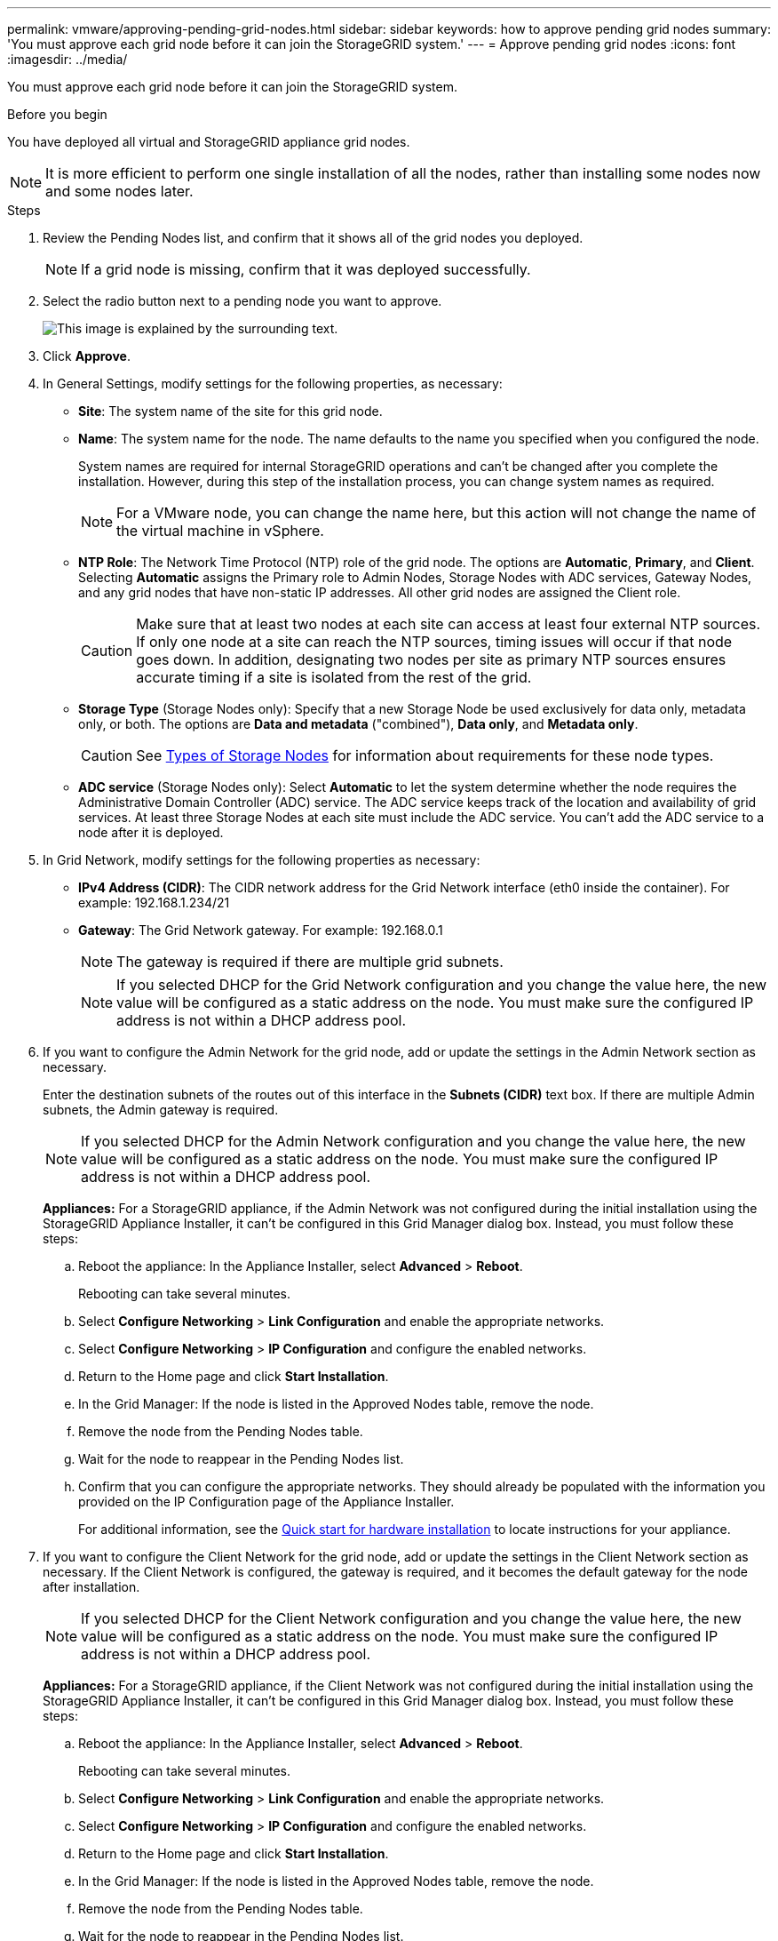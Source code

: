 ---
permalink: vmware/approving-pending-grid-nodes.html
sidebar: sidebar
keywords: how to approve pending grid nodes
summary: 'You must approve each grid node before it can join the StorageGRID system.'
---
= Approve pending grid nodes
:icons: font
:imagesdir: ../media/

[.lead]
You must approve each grid node before it can join the StorageGRID system.

.Before you begin

You have deployed all virtual and StorageGRID appliance grid nodes.

NOTE: It is more efficient to perform one single installation of all the nodes, rather than installing some nodes now and some nodes later.

.Steps

. Review the Pending Nodes list, and confirm that it shows all of the grid nodes you deployed.
+
NOTE: If a grid node is missing, confirm that it was deployed successfully.

. Select the radio button next to a pending node you want to approve.
+
image::../media/5_gmi_installer_grid_nodes_pending.gif[This image is explained by the surrounding text.]

. Click *Approve*.
. In General Settings, modify settings for the following properties, as necessary:

** *Site*: The system name of the site for this grid node. 
** *Name*: The system name for the node. The name defaults to the name you specified when you configured the node. 
+
System names are required for internal StorageGRID operations and can't be changed after you complete the installation. However, during this step of the installation process, you can change system names as required.
+
NOTE: For a VMware node, you can change the name here, but this action will not change the name of the virtual machine in vSphere.

** *NTP Role*: The Network Time Protocol (NTP) role of the grid node. The options are *Automatic*, *Primary*, and *Client*. Selecting *Automatic* assigns the Primary role to Admin Nodes, Storage Nodes with ADC services, Gateway Nodes, and any grid nodes that have non-static IP addresses. All other grid nodes are assigned the Client role.
+
CAUTION: Make sure that at least two nodes at each site can access at least four external NTP sources. If only one node at a site can reach the NTP sources, timing issues will occur if that node goes down. In addition, designating two nodes per site as primary NTP sources ensures accurate timing if a site is isolated from the rest of the grid.

** *Storage Type* (Storage Nodes only): Specify that a new Storage Node be used exclusively for data only, metadata only, or both. The options are *Data and metadata* ("combined"), *Data only*, and *Metadata only*.
+
CAUTION: See link:../primer/what-storage-node-is.html#types-of-storage-nodes[Types of Storage Nodes] for information about  requirements for these node types.

** *ADC service* (Storage Nodes only): Select *Automatic* to let the system determine whether the node requires the Administrative Domain Controller (ADC) service. The ADC service keeps track of the location and availability of grid services. At least three Storage Nodes at each site must include the ADC service. You can't add the ADC service to a node after it is deployed.

. In Grid Network, modify settings for the following properties as necessary:
 ** *IPv4 Address (CIDR)*: The CIDR network address for the Grid Network interface (eth0 inside the container). For example: 192.168.1.234/21
 ** *Gateway*: The Grid Network gateway. For example: 192.168.0.1
+
NOTE: The gateway is required if there are multiple grid subnets.

+
NOTE: If you selected DHCP for the Grid Network configuration and you change the value here, the new value will be configured as a static address on the node. You must make sure the configured IP address is not within a DHCP address pool.

+
. If you want to configure the Admin Network for the grid node, add or update the settings in the Admin Network section as necessary.
+
Enter the destination subnets of the routes out of this interface in the *Subnets (CIDR)* text box. If there are multiple Admin subnets, the Admin gateway is required.

+
NOTE: If you selected DHCP for the Admin Network configuration and you change the value here, the new value will be configured as a static address on the node. You must make sure the configured IP address is not within a DHCP address pool.
+
*Appliances:* For a StorageGRID appliance, if the Admin Network was not configured during the initial installation using the StorageGRID Appliance Installer, it can't be configured in this Grid Manager dialog box. Instead, you must follow these steps:

 .. Reboot the appliance: In the Appliance Installer, select *Advanced* > *Reboot*.
+
Rebooting can take several minutes.

 .. Select *Configure Networking* > *Link Configuration* and enable the appropriate networks.
 .. Select *Configure Networking* > *IP Configuration* and configure the enabled networks.
 .. Return to the Home page and click *Start Installation*.
 .. In the Grid Manager: If the node is listed in the Approved Nodes table, remove the node.
 .. Remove the node from the Pending Nodes table.
 .. Wait for the node to reappear in the Pending Nodes list.
 .. Confirm that you can configure the appropriate networks. They should already be populated with the information you provided on the IP Configuration page of the Appliance Installer.
+
For additional information, see the https://docs.netapp.com/us-en/storagegrid-appliances/installconfig/index.html[Quick start for hardware installation^] to locate instructions for your appliance.

. If you want to configure the Client Network for the grid node, add or update the settings in the Client Network section as necessary. If the Client Network is configured, the gateway is required, and it becomes the default gateway for the node after installation.
+
NOTE: If you selected DHCP for the Client Network configuration and you change the value here, the new value will be configured as a static address on the node. You must make sure the configured IP address is not within a DHCP address pool.
+
*Appliances:* For a StorageGRID appliance, if the Client Network was not configured during the initial installation using the StorageGRID Appliance Installer, it can't be configured in this Grid Manager dialog box. Instead, you must follow these steps:

 .. Reboot the appliance: In the Appliance Installer, select *Advanced* > *Reboot*.
+
Rebooting can take several minutes.

 .. Select *Configure Networking* > *Link Configuration* and enable the appropriate networks.
 .. Select *Configure Networking* > *IP Configuration* and configure the enabled networks.
 .. Return to the Home page and click *Start Installation*.
 .. In the Grid Manager: If the node is listed in the Approved Nodes table, remove the node.
 .. Remove the node from the Pending Nodes table.
 .. Wait for the node to reappear in the Pending Nodes list.
 .. Confirm that you can configure the appropriate networks. They should already be populated with the information you provided on the IP Configuration page of the Appliance Installer.
+
For additional information, see the https://docs.netapp.com/us-en/storagegrid-appliances/installconfig/index.html[Quick start for hardware installation^] to locate instructions for your appliance.

. Click *Save*.
+
The grid node entry moves to the Approved Nodes list.
+
image::../media/7_gmi_installer_grid_nodes_approved.gif[This image is explained by the surrounding text.]

. Repeat these steps for each pending grid node you want to approve.
+
You must approve all nodes that you want in the grid. However, you can return to this page at any time before you click *Install* on the Summary page. You can modify the properties of an approved grid node by selecting its radio button and clicking *Edit*.

. When you are done approving grid nodes, click *Next*.

// 2024 MAY 1, SGRIDDOC-28